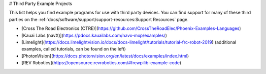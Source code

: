 # Third Party Example Projects

This list helps you find example programs for use with third party devices.  You can find support for many of these third parties on the :ref:`docs/software/support/support-resources:Support Resources` page.

* [Cross The Road Electronics (CTRE)](https://github.com/CrossTheRoadElec/Phoenix-Examples-Languages)
* [Kauai Labs (navX)](https://pdocs.kauailabs.com/navx-mxp/examples/)
* [Limelight](https://docs.limelightvision.io/docs/docs-limelight/tutorials/tutorial-frc-robot-2019) (additional examples, called tutorials, can be found on the left)
* [PhotonVision](https://docs.photonvision.org/en/latest/docs/examples/index.html)
* [REV Robotics](https://opensource.revrobotics.com/#frcwpilib-example-code)

